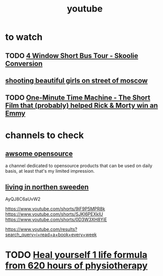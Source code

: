 :PROPERTIES:
:ID:       e63a8a31-290e-4392-996f-d58e26ee0b24
:END:
#+title: youtube
* to watch
** TODO [[https://www.youtube.com/watch?v=KruzB2nPV04][4 Window Short Bus Tour - Skoolie Conversion]]
** [[https://youtube.com/shorts/QDaD6G29nDU?feature=share][shooting beautiful girls on street of moscow]]
** TODO [[https://www.youtube.com/watch?v=CXhnPLMIET0][One-Minute Time Machine - The Short Film that (probably) helped Rick & Morty win an Emmy]]
* channels to check
** [[https://www.youtube.com/c/AwesomeOpenSource][awsome opensource]]
a channel dedicated to opensource products that can be used on daily basis, at
least that's my limited impression.
** [[https://www.youtube.com/c/jonnajinton/videos][living in northen sweeden]]


AyQJ8C6aUvW2

https://www.youtube.com/shorts/9iF9P5MPR8k
https://www.youtube.com/shorts/SJKl6PEXklU
https://www.youtube.com/shorts/0D3W3XH8YiE

https://www.youtube.com/results?search_query=i+read+a+book+every+week

* TODO [[https://www.youtube.com/watch?v=fi5Dbzxfjvc][Heal yourself 1 life formula from 620 hours of physiotherapy]] 
